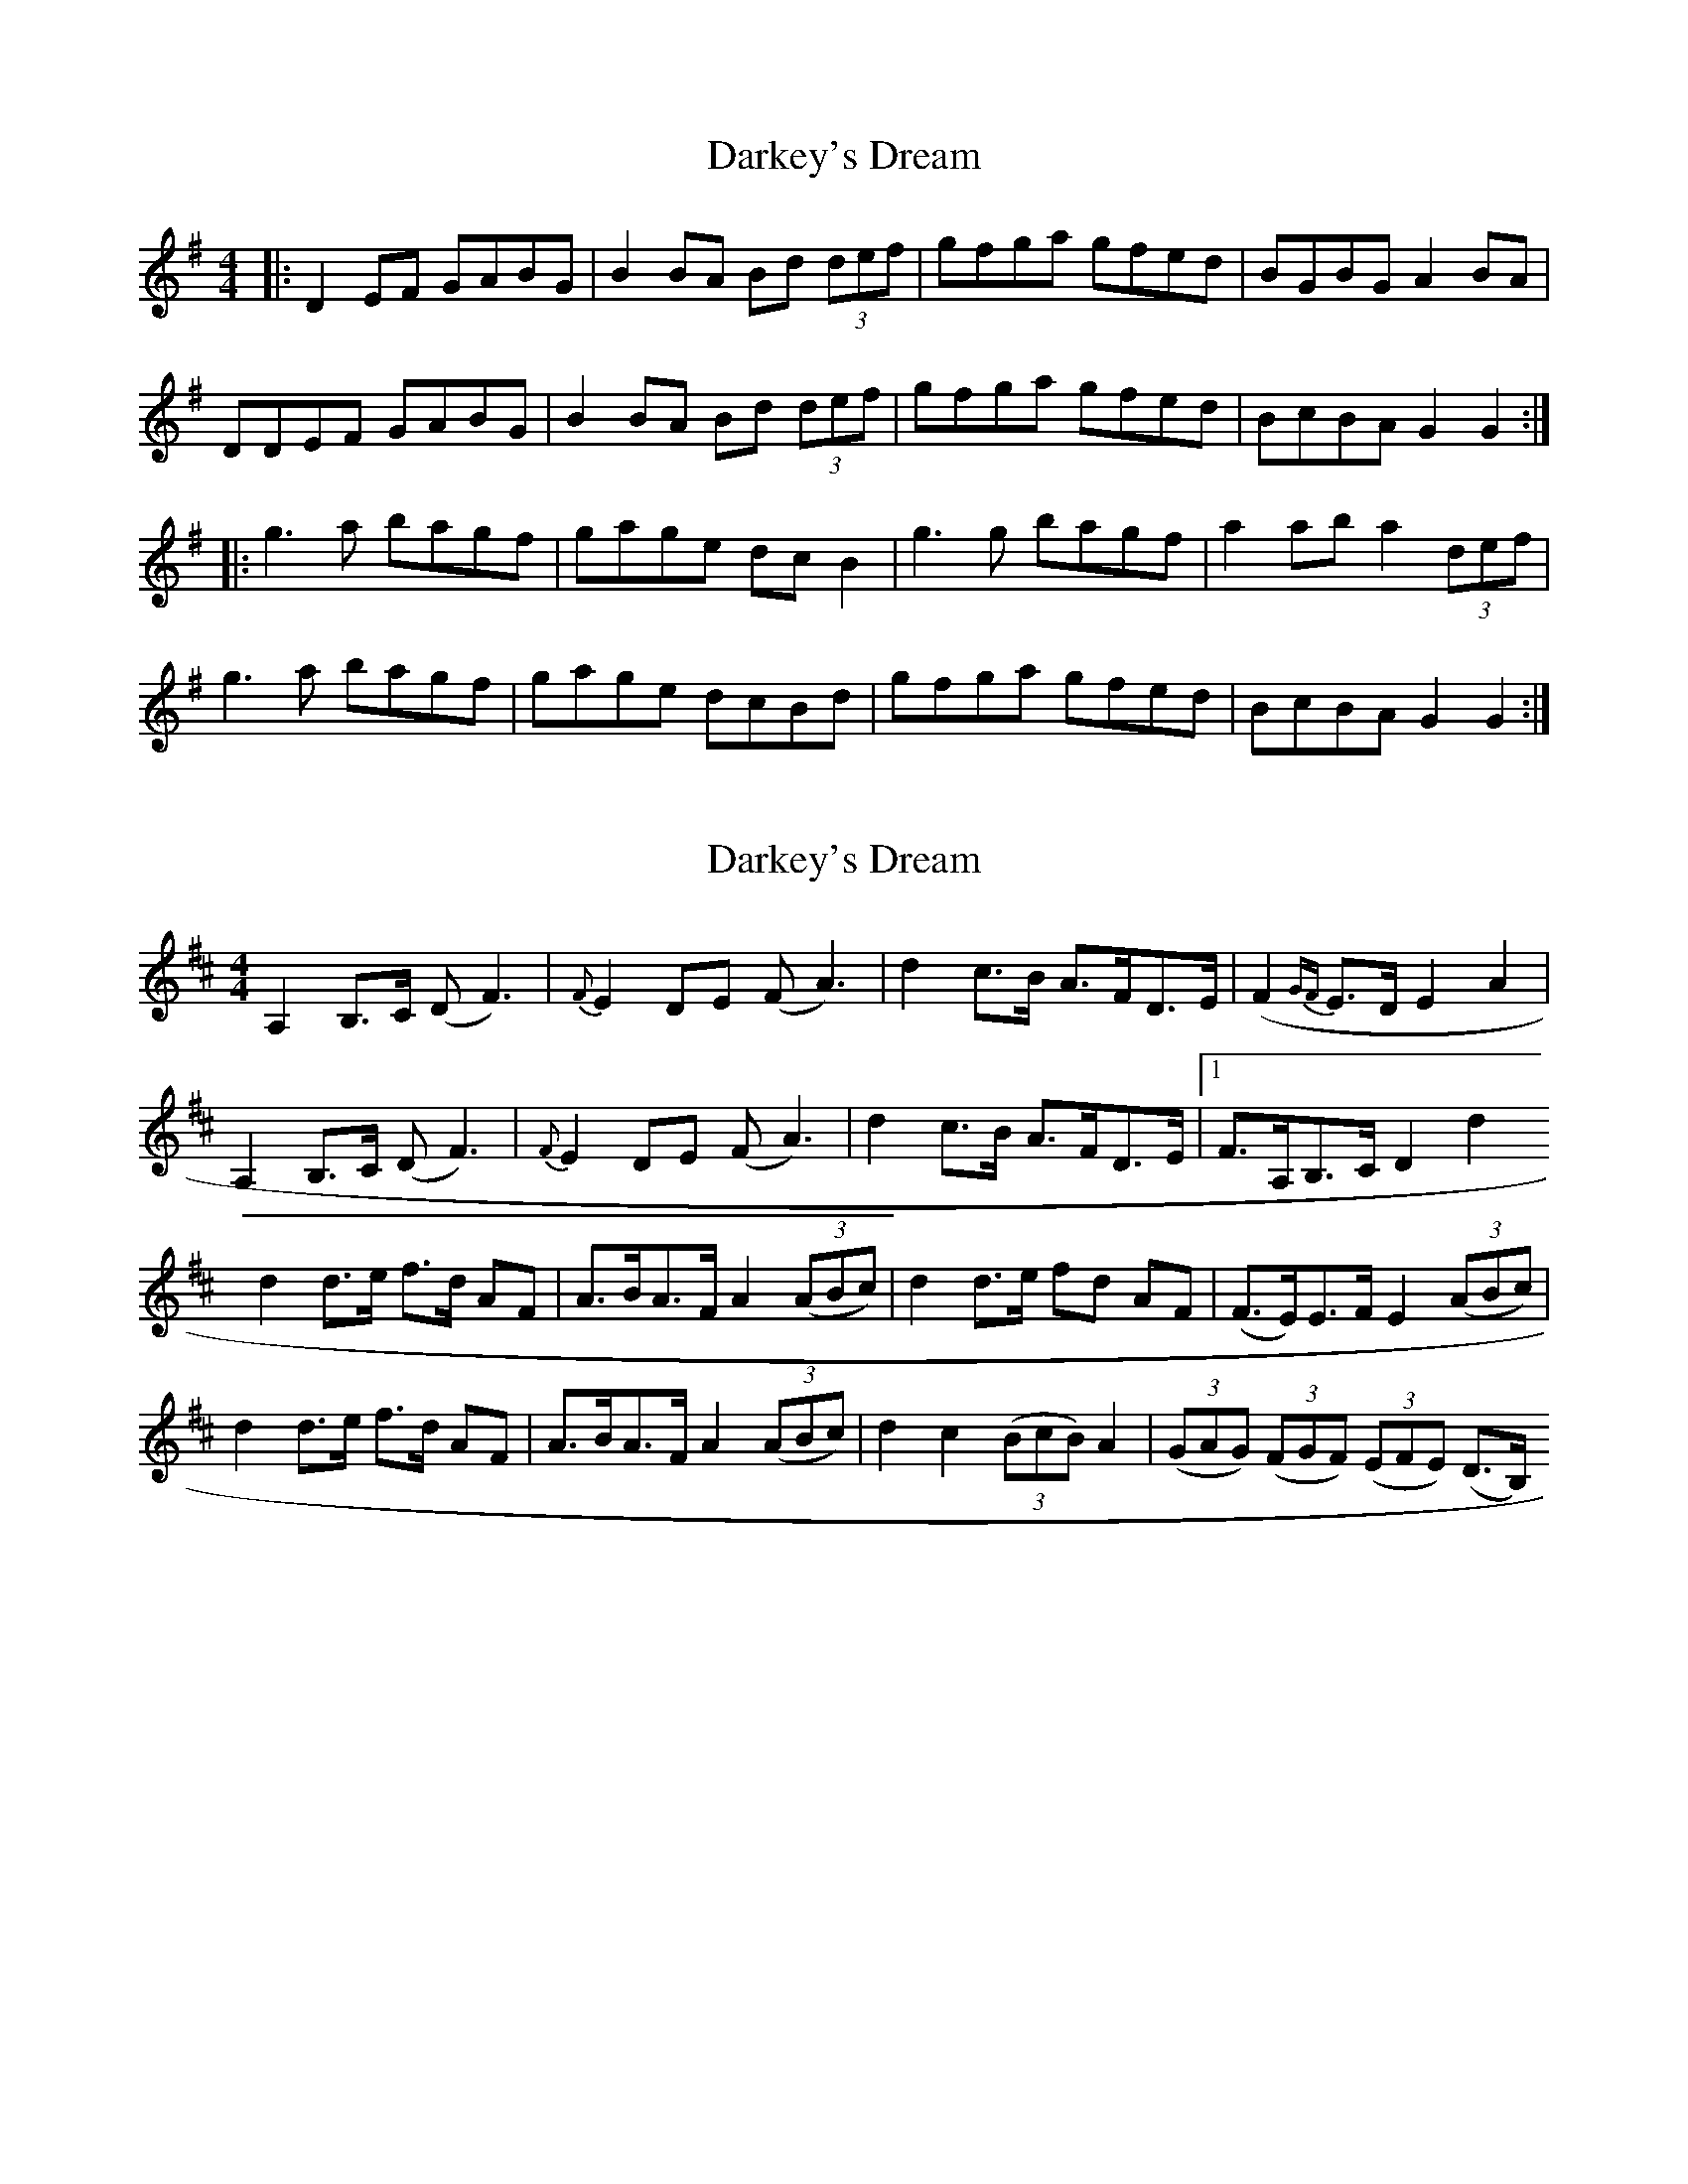 X: 1
T: Darkey's Dream
Z: The Merry Highlander
S: https://thesession.org/tunes/6763#setting6763
R: barndance
M: 4/4
L: 1/8
K: Gmaj
|: D2EF GABG | B2BA Bd (3def | gfga gfed | BGBG A2BA |
DDEF GABG | B2BA Bd (3def | gfga gfed | BcBA G2G2 :|
|: g3a bagf | gage dcB2 | g3g bagf | a2ab a2(3def |
g3a bagf | gage dcBd | gfga gfed | BcBA G2G2 :|
X: 2
T: Darkey's Dream
Z: Alancorsini
S: https://thesession.org/tunes/6763#setting18379
R: barndance
M: 4/4
L: 1/8
K: Dmaj
A,2 B,>C (D F3) | {F}E2 DE (F A3) | d2 c>B A>FD>E | (F2 {GF}E}>D E2 A2 |A,2 B,>C (D F3) | {F}E2 DE (F A3) | d2 c>B A>FD>E |1 F>A,B,>C D2 d2 %repeat 8va% :|2 fABc d2 ((3ABc) ||d2 d>e f>d AF | A>BA>F A2 ((3ABc) | d2 d>e fd AF | (F>E)E>F E2 ((3ABc) | d2 d>e f>d AF | A>BA>F A2 ((3ABc) | d2 c2 ((3BcB) A2 | ((3GAG) ((3FGF) ((3EFE) (D>B,) %D.C.%
X: 3
T: Darkey's Dream
Z: ceolachan
S: https://thesession.org/tunes/6763#setting18380
R: barndance
M: 4/4
L: 1/8
K: Dmaj
|: A,2 B,>C D>F- F2 | E2 DE F>A- A2 | d2 c>B A>FD>E | F2 E>D E2 A2 |
A,2 B,>C D>F- F2 | E2 DE F>A- A2 | d2 c>B A>FD>E |[1 F>A,B,>C D2 d2 :|[2 fABc d2 (3ABc ||
d2 d>e f>d AF | A>BA>F A2 (3ABc | d2 d>e fd AF | F>EE>F E2 (3ABc |
d2 d>e f>d AF | A>BA>F A2 (3ABc | d2 c2 (3BcB A2 | (3GAG (3FGF (3EFE D>B, |]
X: 4
T: Darkey's Dream
Z: ceolachan
S: https://thesession.org/tunes/6763#setting18381
R: barndance
M: 4/4
L: 1/8
K: Gmaj
|: D2 E>F G>B- B2 | A2 GA B>d- d2 | g2 f>e d>BG>A | B2 A>G A2 d2 |
D2 E>F G>B- B2 | A2 GA B>d- d2 | g2 f>e d>BG>A |[1 B>DE>F G2 g2 :|[2 bdef g2 (3def ||
g2 g>a b>g dB | d>ed>B d2 (3def | g2 g>a bg dB | B>AA>B A2 (3def |
g2 g>a b>g dB | d>ed>B d2 (3def | g2 f2 (3efe d2 | (3cdc (3BcB (3ABA G>E |]
X: 5
T: Darkey's Dream
Z: ceolachan
S: https://thesession.org/tunes/6763#setting18382
R: barndance
M: 4/4
L: 1/8
K: Gmaj
D2 E>F G>B- B2 | A2 G>A B>d- d2 | g2 f>e d>BG>A | B2 A>G A2 d2 |
D2 E>F G>B- B2 | A2 G>A B>d- d2 | g2 f>e d>BG>A | B>DE>F G2 g2 |
d2 e>f g>b- b2 | a2 g>a b>d'- d'2 | g'2 f'>e' d'>bg>a | b2 a>g a2 d'2 |
d2 e>f g>b- b2 | a2 g>a b>d'- d'2 | g'2 f'>e' d'>bg>a | b>de>f g2 (3def ||
g2 g>a b>gd>B | d>ed>B d2 (3def | g2 g>a b>gd>B | B>AA>B A2 (3def |
g2 g>a b>gd>B | d>ed>B d2 (3def | g2 f2 (3efe d2 | (3cdc (3BcB (3ABA G>E |
D2 E>F G>B- B2 | A2 G>A B>d- d2 | g2 f>e d>BG>A | B2 A>G A2 d2 |
D2 E>F G>B- B2 | A2 G>A B>d- d2 | g2 f>e d>BG>A | B>DE>F G4 |]
X: 6
T: Darkey's Dream
Z: ceolachan
S: https://thesession.org/tunes/6763#setting9613
R: barndance
M: 4/4
L: 1/8
K: Gmaj
|: D2 E>F G>B B2 | (3ABA G>A B>d (3def | g2 f>e d>BG>B | (3GFE F>G A2 d2 |
D2 E>F G>BB>G | A2 G>A (3Bcd (3def | g2 f<e d>BG>B | A>^GA>B =G4 :|
g>fg>a g>d B2 | d>ed>B d2 e>f | g>fg>a g>d B2 | (3dce d>B A2 e>f |
g2 g>a g>dB>c | d2 d>^c d2 (3def | (3gag (3fgf (3efe (3ded | (3cdc (3BcB A2 d2 |
D2 (3DEF G2 B2 | (3ABA G>A B<d d2 | g2 f>e d>B (3GAB | (3GFE F>G A4 |
(3DED E>F G>B B2 | (3ABA G>A B>d (3def | (3gag (3gfe d>B G2 | A>^GA>B =G4 |]
X: 7
T: Darkey's Dream
Z: ceolachan
S: https://thesession.org/tunes/6763#setting20067
R: barndance
M: 4/4
L: 1/8
K: Gmaj
|: FE |D2 EF GB B2 | A2 GA Bd d2 | g2 fe dBGB | G2 FG A2 d2 |
D2 EF GBBG | A2 GA Bddf | g2 fe dBGB | A^GAB =G2 :|
Bd |gfga gd B2 | dedB d2 ef | gfga gd B2 | dedB A2 ef |
g2 ga gdBc | d2 d^c d2 ef | g2 fg e2 de | c2 Bc A2 d2 |
D2 EF G2 B2 | ABGA Bd d2 | g2 fe dBGB | GEFG A4 |
D2 EF GBBG | A2 GA Bddf | g2 fe dB G2 | A2 AB G2 |]
X: 8
T: Darkey's Dream
Z: ceolachan
S: https://thesession.org/tunes/6763#setting20068
R: barndance
M: 4/4
L: 1/8
K: Gmaj
|: G/F/E |D2 EF G2 B2 | A2 GA B2 d2 | g2 fe dB G/F/E | G/A/G FG A2 d2 |
D2 EF GBBG | A/B/A GA Bddf | g/a/g fe dB G/A/B | A^GAB =G2 :|
B/c/d |gfga gd B2 | dedB d2 ef | gfga gd B2 | dedB A4 |
g2 ga gdBc | d2 d^c d2 ef | g2 fg e2 de | c2 Bc A2 d2 |
D2 EF G2 B2 | ABGA B/c/d d/e/f | g2 fe dBGB | GEFG A2 d2 |
D2 EF GBBG | A2 GA Bddf | g2 fe dB G2 | A^GAB =G2 |]
X: 9
T: Darkey's Dream
Z: ceolachan
S: https://thesession.org/tunes/6763#setting25761
R: barndance
M: 4/4
L: 1/8
K: Gmaj
|: D>D EF G>B- B2 | A2 GA B d2 f | (3gag fe dBGA |[1 B A2 G A2 B2 :|[2 BG A2 G4 ||
gfga bgdB | de d/e/d/B/ d>f- f2 | gfga bgdc | (3BcB A^G A2- A>f |
gfga bgdB | de d/e/d/B/ d2 df | gafg efde | (3cdc Bc A2 d2 ||
|: D>D EF G>B- B2 | A2 GA B d2 f | (3gag fe dBGA |[1 B A2 G A2 B2 :|[2 BG A2 G4 |]
